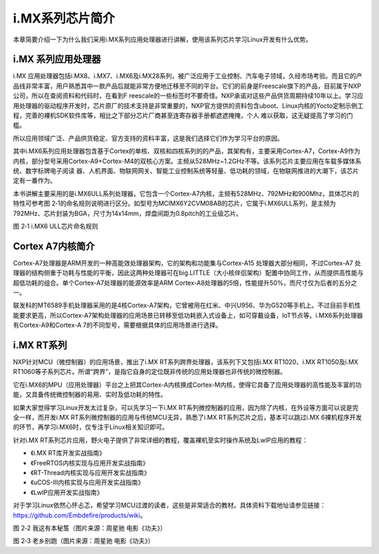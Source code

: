.. vim: syntax=rst

i.MX系列芯片简介
------------------------------

本章简要介绍一下为什么我们采用i.MX系列应用处理器进行讲解，使用该系列芯片学习Linux开发有什么优势。

i.MX 系列应用处理器
~~~~~~~~~~~~~~~~~~~~~~~~~~~~~~~~~~~~

i.MX 应用处理器包括i.MX8、i.MX7、i.MX6及i.MX28系列，被广泛应用于工业控制、汽车电子领域，久经市场考验。而且它的产品线非常丰富，用户熟悉其中一款产品后就能非常方便地迁移至不同的平台。它们的前身是Freescale旗下的产品，目前属于NXP公司，所以在查阅资料和代码时，在看到F
reescale的一些标签时不要奇怪。NXP承诺对这些产品供货周期持续10年以上。学习应用处理器的驱动程序开发时，芯片原厂的技术支持是非常重要的，NXP官方提供的资料包含uboot、Linux内核的Yocto定制示例工程，完善的裸机SDK软件库等，相比之下部分芯片厂商甚至连寄存器手册都遮遮掩掩，个人
难以获取，这无疑提高了学习的门槛。

所以应用领域广泛、产品供货稳定、官方支持的资料丰富，这是我们选择它们作为学习平台的原因。

其中i.MX6系列应用处理器包含基于Cortex的单核、双核和四核系列的的产品，其架构有，主要采用Cortex-A7，Cortex-A9作为内核，部分型号采用Cortex-A9+Cortex-M4的双核心方案。主频从528MHz~1.2GHz不等。该系列芯片主要应用在车载多媒体系统、数字标牌电子阅读
器、人机界面、物联网网关、智能工业控制系统等轻量、低功耗的领域，在物联网推进的大潮下，该芯片定有一番作为。

本书讲解主要采用的是i.MX6ULL系列处理器，它包含一个Cortex-A7内核，主频有528MHz、792MHz和900Mhz，具体芯片的特性可参考图
2‑1的命名规则说明进行区分。如型号为MCIMX6Y2CVM08AB的芯片，它属于i.MX6ULL系列，是主频为792MHz、芯片封装为BGA，尺寸为14x14mm，焊盘间距为0.8pitch的工业级芯片。

|imxser002|

图 2‑1 i.MX6 ULL芯片命名规则

Cortex A7内核简介
~~~~~~~~~~~~~~~~~~~~~~~~~~

Cortex-A7处理器是ARM开发的一种高能效处理器架构，它的架构和功能集与Cortex-A15 处理器大部分相同，不过Cortex-A7
处理器的结构侧重于功耗与性能的平衡，因此这两种处理器可在big.LITTLE（大小核伴侣架构）配置中协同工作，从而提供高性能与超低功耗的组合。单个Cortex-A7处理器的能源效率是ARM Cortex-A8处理器的5倍，性能提升50%，而尺寸仅为后者的五分之一。

联发科的MT6589手机处理器采用的是4核Cortex-A7架构，它曾被用在红米、中兴U956、华为G520等手机上。不过目前手机性能要求更高，所以Cortex-A7架构处理器的应用场景已转移至低功耗嵌入式设备上，如可穿戴设备，IoT节点等。i.MX6系列处理器有Cortex-A9和Cortex-A
7的不同型号，需要根据具体的应用场景进行选择。

i.MX RT系列
~~~~~~~~~~~~~~~~~~

NXP针对MCU（微控制器）的应用场景，推出了i.MX RT系列跨界处理器，该系列下又包括i.MX RT1020、i.MX RT1050及i.MX RT1060等子系列芯片。所谓“跨界”，是指它自身的定位既非传统的应用处理器也非传统的微控制器。

它在i.MX6的MPU（应用处理器）平台之上把其Cortex-A内核换成Cortex-M内核，使得它具备了应用处理器的高性能及丰富的功能，又具备传统微控制器的易用、实时及低功耗的特性。

如果大家觉得学习Linux开发太过复杂，可以先学习一下i.MX RT系列微控制器的应用，因为除了内核，在外设等方面可以说是完全一样，而开发i.MX RT系列微控制器的应用与传统MCU无异，熟悉了i.MX RT系列芯片之后，基本可以跳过i.MX
6裸机程序开发的环节，再学习i.MX6时，仅专注于Linux相关知识即可。

针对i.MX RT系列芯片应用，野火电子提供了非常详细的教程，覆盖裸机至实时操作系统及LwIP应用的教程：

-  《i.MX RT库开发实战指南》

-  《FreeRTOS内核实现与应用开发实战指南》

-  《RT-Thread内核实现与应用开发实战指南》

-  《uCOS-III内核实现与应用开发实战指南》

-  《LwIP应用开发实战指南》

对于学习Linux依然心怀忐忑，希望学习MCU过渡的读者，这些是非常适合的教材。具体资料下载地址请参见链接：\ https://github.com/Embdefire/products/wiki\ 。

|imxser003|

图 2‑2 我这有本秘笈（图片来源：周星驰 电影《功夫》）

|imxser004|

图 2‑3 老乡别跑（图片来源：周星驰 电影《功夫》）

.. |imxser002| image:: media/imxser002.png
   :width: 5.23333in
   :height: 3.5717in
.. |imxser003| image:: media/imxser003.jpg
   :width: 4.12879in
   :height: 2.99977in
.. |imxser004| image:: media/imxser004.jpg
   :width: 4.97727in
   :height: 2.09091in
